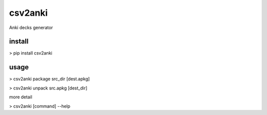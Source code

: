 ========
csv2anki
========
Anki decks generator

install
-------
> pip install csv2anki

usage
-----
>  csv2anki package src_dir [dest.apkg]

>  csv2anki unpack  src.apkg [dest_dir]

more detail

>  csv2anki [command] --help

